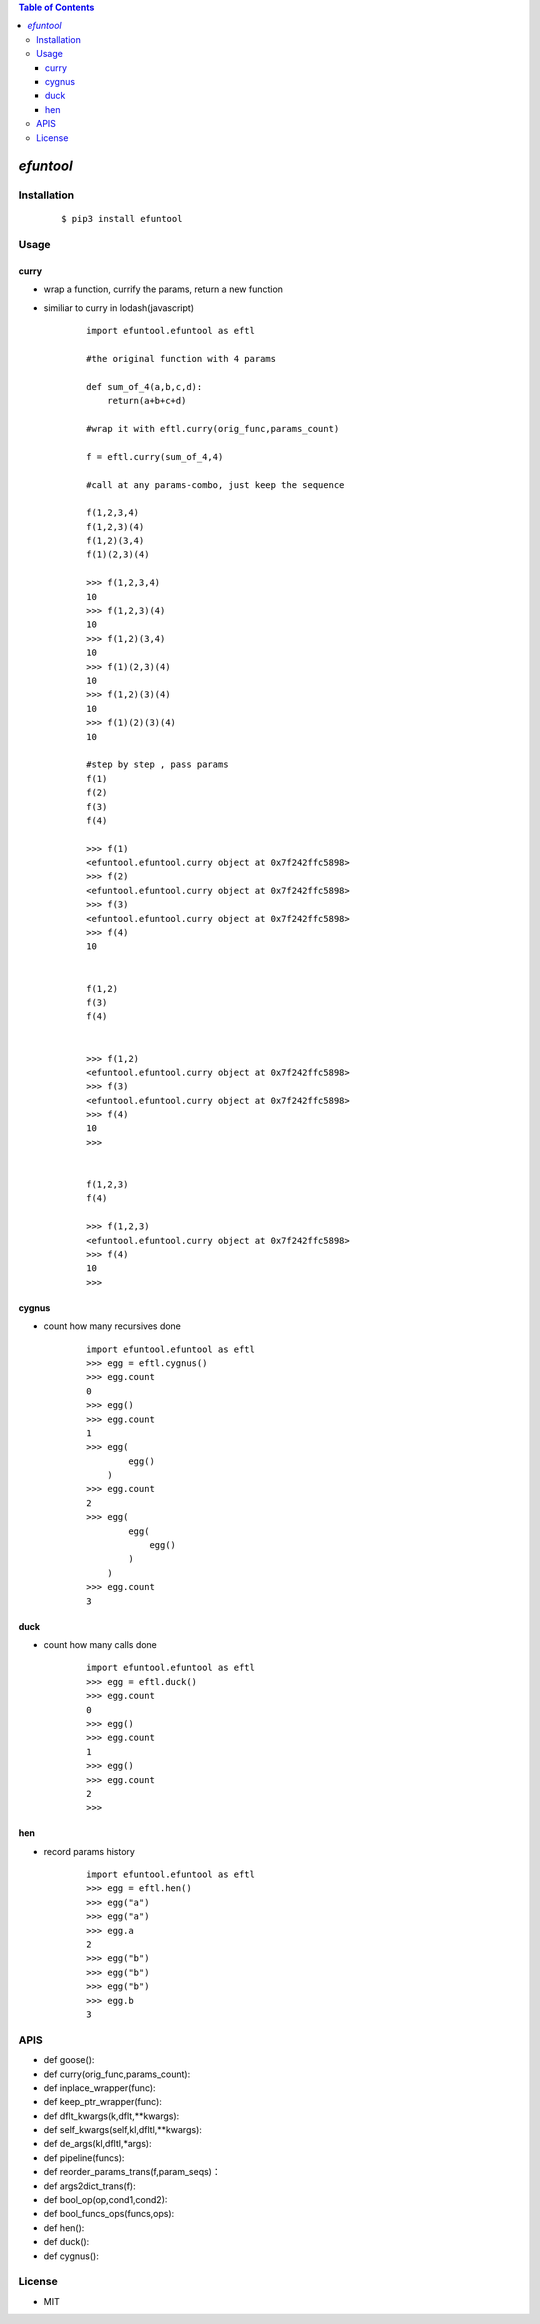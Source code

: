 .. contents:: Table of Contents
   :depth: 5


*efuntool*
------------



Installation
============

    ::
    
        $ pip3 install efuntool

Usage
=====

curry
~~~~~
- wrap a function, currify the params, return a new function
- similiar to curry in lodash(javascript)

    ::
        
        import efuntool.efuntool as eftl
        
        #the original function with 4 params

        def sum_of_4(a,b,c,d):
            return(a+b+c+d)

        #wrap it with eftl.curry(orig_func,params_count)

        f = eftl.curry(sum_of_4,4)

        #call at any params-combo, just keep the sequence

        f(1,2,3,4)
        f(1,2,3)(4)
        f(1,2)(3,4)
        f(1)(2,3)(4)
        
        >>> f(1,2,3,4)
        10
        >>> f(1,2,3)(4)
        10
        >>> f(1,2)(3,4)
        10
        >>> f(1)(2,3)(4)
        10
        >>> f(1,2)(3)(4)
        10
        >>> f(1)(2)(3)(4)
        10

        #step by step , pass params
        f(1)
        f(2)
        f(3)
        f(4)
        
        >>> f(1)
        <efuntool.efuntool.curry object at 0x7f242ffc5898>
        >>> f(2)
        <efuntool.efuntool.curry object at 0x7f242ffc5898>
        >>> f(3)
        <efuntool.efuntool.curry object at 0x7f242ffc5898>
        >>> f(4)
        10


        f(1,2)
        f(3)
        f(4)
        
        
        >>> f(1,2)
        <efuntool.efuntool.curry object at 0x7f242ffc5898>
        >>> f(3)
        <efuntool.efuntool.curry object at 0x7f242ffc5898>
        >>> f(4)
        10
        >>>


        f(1,2,3)
        f(4)
        
        >>> f(1,2,3)
        <efuntool.efuntool.curry object at 0x7f242ffc5898>
        >>> f(4)
        10
        >>>


cygnus
~~~~~~
- count how many recursives done

    ::
        
        import efuntool.efuntool as eftl
        >>> egg = eftl.cygnus()
        >>> egg.count
        0
        >>> egg()
        >>> egg.count
        1
        >>> egg(
                egg()
            )
        >>> egg.count
        2
        >>> egg(
                egg(
                    egg()
                )
            )
        >>> egg.count
        3


duck
~~~~
- count how many calls done

    ::
        
        import efuntool.efuntool as eftl
        >>> egg = eftl.duck()
        >>> egg.count
        0
        >>> egg()
        >>> egg.count
        1
        >>> egg()
        >>> egg.count
        2
        >>>

hen        
~~~
- record params history
    
    ::
        
        import efuntool.efuntool as eftl
        >>> egg = eftl.hen()
        >>> egg("a")
        >>> egg("a")
        >>> egg.a
        2
        >>> egg("b")
        >>> egg("b")
        >>> egg("b")
        >>> egg.b
        3
        


APIS        
====

- def goose():
- def curry(orig_func,params_count):
- def inplace_wrapper(func):
- def keep_ptr_wrapper(func):
- def dflt_kwargs(k,dflt,**kwargs):
- def self_kwargs(self,kl,dfltl,**kwargs):
- def de_args(kl,dfltl,*args):
- def pipeline(funcs):
- def reorder_params_trans(f,param_seqs)：
- def args2dict_trans(f):
- def bool_op(op,cond1,cond2):
- def bool_funcs_ops(funcs,ops):  
- def hen():
- def duck():
- def cygnus():


License
=======

- MIT

